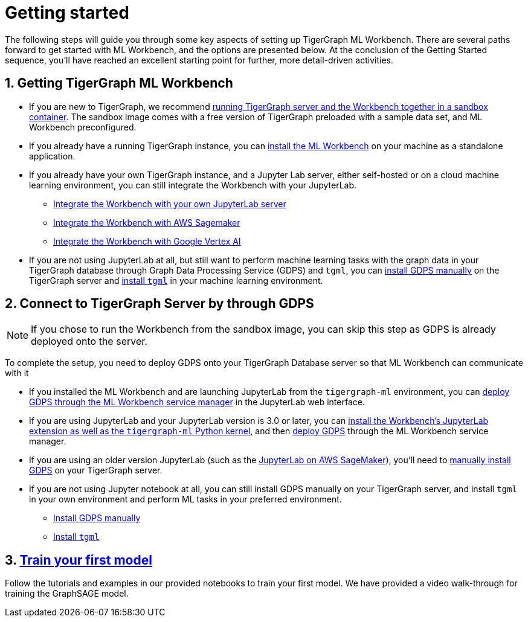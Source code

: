 = Getting started
:sectnums:

The following steps will guide you through some key aspects of setting up TigerGraph ML Workbench.
There are several paths forward to get started with ML Workbench, and the options are presented below.
At the conclusion of the Getting Started sequence, you’ll have reached an excellent starting point for further, more detail-driven activities.

== Getting TigerGraph ML Workbench
* If you are new to TigerGraph, we recommend xref:sandbox.adoc[running TigerGraph server and the Workbench together in a sandbox container].
The sandbox image comes with a free version of TigerGraph preloaded with a sample data set, and ML Workbench preconfigured.
* If you already have a running TigerGraph instance, you can xref:installation.adoc[install the ML Workbench] on your machine as a standalone application.
* If you already have your own TigerGraph instance, and a Jupyter Lab server, either self-hosted or on a cloud machine learning environment, you can still integrate the Workbench with your JupyterLab.
** xref:jupyterlab-server/self-hosted.adoc[Integrate the Workbench with your own JupyterLab server]
** xref:jupyterlab-server/sagemaker.adoc[Integrate the Workbench with AWS Sagemaker]
** xref:jupyterlab-server/google-vertex-ai.adoc[Integrate the Workbench with Google Vertex AI]
* If you are not using JupyterLab at all, but still want to perform machine learning tasks with the graph data in your TigerGraph database through Graph Data Processing Service (GDPS) and `tgml`, you can xref:advanced-setup.adoc#_install_gdps[install GDPS manually] on the TigerGraph server and xref:advanced-setup.adoc#_install_tgml[install `tgml`] in your machine learning environment.


== Connect to TigerGraph Server by through GDPS
NOTE: If you chose to run the Workbench from the sandbox image, you can skip this step as GDPS is already deployed onto the server.

To complete the setup, you need to deploy GDPS onto your TigerGraph Database server so that ML Workbench can communicate with it

* If you installed the ML Workbench and are launching JupyterLab from the `tigergraph-ml` environment, you can xref:deploy-gdps.adoc[deploy GDPS through the ML Workbench service manager] in the JupyterLab web interface.
* If you are using JupyterLab and your JupyterLab version is 3.0 or later, you can xref:jupyterlab-server/self-hosted.adoc[install the Workbench's JupyterLab extension as well as the `tigergraph-ml` Python kernel], and then xref:deploy-gdps.adoc[deploy GDPS] through the ML Workbench service manager.
* If you are using an older version JupyterLab (such as the xref:jupyterlab-server/sagemaker.adoc[JupyterLab on AWS SageMaker]), you'll need to xref:advanced-setup.adoc#_install_gdps[manually install GDPS] on your TigerGraph server.
* If you are not using Jupyter notebook at all, you can still install GDPS manually on your TigerGraph server, and install `tgml` in your own environment and perform ML tasks in your preferred environment.
** xref:advanced-setup.adoc#_install_gdps[Install GDPS manually]
** xref:advanced-setup.adoc#_install_tgml[Install `tgml`]

== xref:tutorials:index.adoc[Train your first model]
Follow the tutorials and examples in our provided notebooks to train your first model.
We have provided a video walk-through for training the GraphSAGE model.
